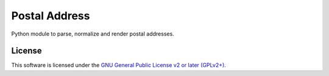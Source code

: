 Postal Address
==============

Python module to parse, normalize and render postal addresses.

.. image:: https://img.shields.io/pypi/v/postal-address.svg?style=flat
    :target: https://pypi.python.org/pypi/postal-address
    :alt: Last release
.. image:: https://img.shields.io/travis/online-labs/postal-address/develop.svg?style=flat
    :target: https://travis-ci.org/online-labs/postal-address
    :alt: Unit-tests status
.. image:: https://img.shields.io/coveralls/online-labs/postal-address/develop.svg?style=flat
    :target: https://coveralls.io/r/online-labs/postal-address?branch=develop
    :alt: Coverage Status
.. image:: https://img.shields.io/requires/github/online-labs/postal-address/master.svg?style=flat
    :target: https://requires.io/github/online-labs/postal-address/requirements/?branch=master
    :alt: Requirements freshness
.. image:: https://img.shields.io/pypi/l/postal-address.svg?style=flat
    :target: https://www.gnu.org/licenses/gpl-2.0.html
    :alt: Software license
.. image:: https://img.shields.io/pypi/dm/postal-address.svg?style=flat
    :target: https://pypi.python.org/pypi/postal-address#downloads
    :alt: Popularity


License
-------

This software is licensed under the `GNU General Public License v2 or later
(GPLv2+)
<https://github.com/online-labs/postal-address/blob/master/LICENSE>`_.
